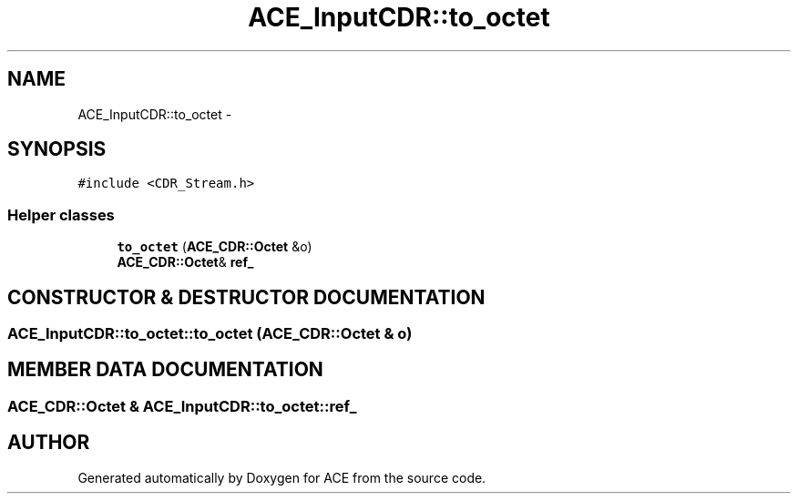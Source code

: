 .TH ACE_InputCDR::to_octet 3 "5 Oct 2001" "ACE" \" -*- nroff -*-
.ad l
.nh
.SH NAME
ACE_InputCDR::to_octet \- 
.SH SYNOPSIS
.br
.PP
\fC#include <CDR_Stream.h>\fR
.PP
.SS Helper classes

.in +1c
.ti -1c
.RI "\fBto_octet\fR (\fBACE_CDR::Octet\fR &o)"
.br
.ti -1c
.RI "\fBACE_CDR::Octet\fR& \fBref_\fR"
.br
.in -1c
.SH CONSTRUCTOR & DESTRUCTOR DOCUMENTATION
.PP 
.SS ACE_InputCDR::to_octet::to_octet (\fBACE_CDR::Octet\fR & o)
.PP
.SH MEMBER DATA DOCUMENTATION
.PP 
.SS \fBACE_CDR::Octet\fR & ACE_InputCDR::to_octet::ref_
.PP


.SH AUTHOR
.PP 
Generated automatically by Doxygen for ACE from the source code.